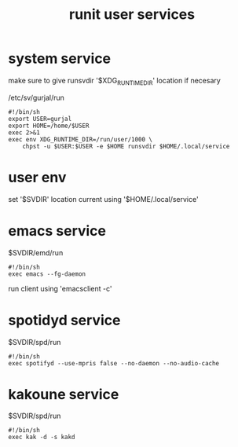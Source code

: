 :PROPERTIES:
:ID:       dbea018a-c9c6-45c7-8f35-b9522cf84d41
:END:
#+title: runit user services

* system service

make sure to give runsvdir '$XDG_RUNTIME_DIR' location if necesary

/etc/sv/gurjal/run
#+begin_src
#!/bin/sh
export USER=gurjal
export HOME=/home/$USER
exec 2>&1
exec env XDG_RUNTIME_DIR=/run/user/1000 \
    chpst -u $USER:$USER -e $HOME runsvdir $HOME/.local/service
#+end_src

* user env

set '$SVDIR' location
current using '$HOME/.local/service'

* emacs service

$SVDIR/emd/run
#+begin_src
#!/bin/sh
exec emacs --fg-daemon
#+end_src

run client using 'emacsclient -c'

* spotidyd service

$SVDIR/spd/run
#+begin_src
#!/bin/sh
exec spotifyd --use-mpris false --no-daemon --no-audio-cache
#+end_src

* kakoune service

$SVDIR/spd/run
#+begin_src
#!/bin/sh
exec kak -d -s kakd
#+end_src
